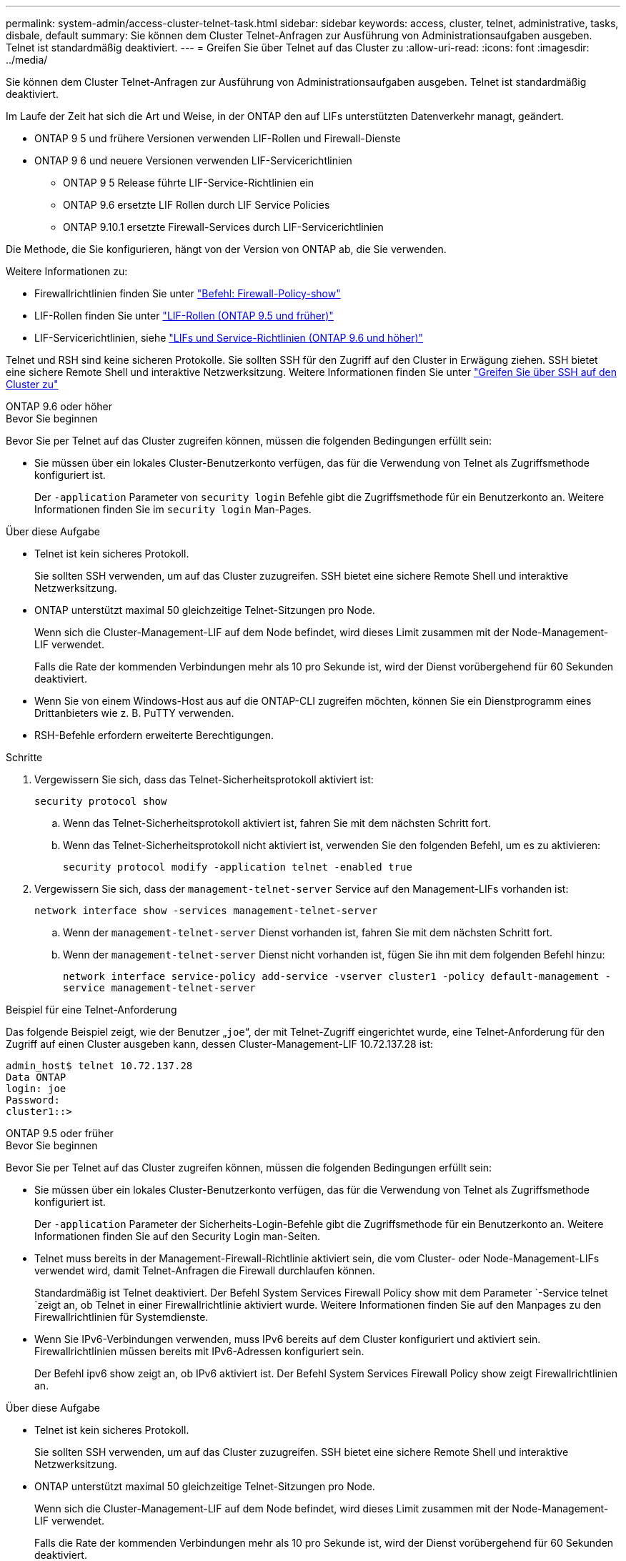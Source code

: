 ---
permalink: system-admin/access-cluster-telnet-task.html 
sidebar: sidebar 
keywords: access, cluster, telnet, administrative, tasks, disbale, default 
summary: Sie können dem Cluster Telnet-Anfragen zur Ausführung von Administrationsaufgaben ausgeben. Telnet ist standardmäßig deaktiviert. 
---
= Greifen Sie über Telnet auf das Cluster zu
:allow-uri-read: 
:icons: font
:imagesdir: ../media/


[role="lead"]
Sie können dem Cluster Telnet-Anfragen zur Ausführung von Administrationsaufgaben ausgeben. Telnet ist standardmäßig deaktiviert.

Im Laufe der Zeit hat sich die Art und Weise, in der ONTAP den auf LIFs unterstützten Datenverkehr managt, geändert.

* ONTAP 9 5 und frühere Versionen verwenden LIF-Rollen und Firewall-Dienste
* ONTAP 9 6 und neuere Versionen verwenden LIF-Servicerichtlinien
+
** ONTAP 9 5 Release führte LIF-Service-Richtlinien ein
** ONTAP 9.6 ersetzte LIF Rollen durch LIF Service Policies
** ONTAP 9.10.1 ersetzte Firewall-Services durch LIF-Servicerichtlinien




Die Methode, die Sie konfigurieren, hängt von der Version von ONTAP ab, die Sie verwenden.

Weitere Informationen zu:

* Firewallrichtlinien finden Sie unter link:https://docs.netapp.com/us-en/ontap-cli//system-services-firewall-policy-show.html["Befehl: Firewall-Policy-show"^]
* LIF-Rollen finden Sie unter link:../networking/lif_roles95.html["LIF-Rollen (ONTAP 9.5 und früher)"]
* LIF-Servicerichtlinien, siehe link:../networking/lifs_and_service_policies96.html["LIFs und Service-Richtlinien (ONTAP 9.6 und höher)"]


Telnet und RSH sind keine sicheren Protokolle. Sie sollten SSH für den Zugriff auf den Cluster in Erwägung ziehen. SSH bietet eine sichere Remote Shell und interaktive Netzwerksitzung. Weitere Informationen finden Sie unter link:./access-cluster-ssh-task.html["Greifen Sie über SSH auf den Cluster zu"]

[role="tabbed-block"]
====
.ONTAP 9.6 oder höher
--
.Bevor Sie beginnen
Bevor Sie per Telnet auf das Cluster zugreifen können, müssen die folgenden Bedingungen erfüllt sein:

* Sie müssen über ein lokales Cluster-Benutzerkonto verfügen, das für die Verwendung von Telnet als Zugriffsmethode konfiguriert ist.
+
Der `-application` Parameter von `security login` Befehle gibt die Zugriffsmethode für ein Benutzerkonto an. Weitere Informationen finden Sie im `security login` Man-Pages.



.Über diese Aufgabe
* Telnet ist kein sicheres Protokoll.
+
Sie sollten SSH verwenden, um auf das Cluster zuzugreifen. SSH bietet eine sichere Remote Shell und interaktive Netzwerksitzung.

* ONTAP unterstützt maximal 50 gleichzeitige Telnet-Sitzungen pro Node.
+
Wenn sich die Cluster-Management-LIF auf dem Node befindet, wird dieses Limit zusammen mit der Node-Management-LIF verwendet.

+
Falls die Rate der kommenden Verbindungen mehr als 10 pro Sekunde ist, wird der Dienst vorübergehend für 60 Sekunden deaktiviert.

* Wenn Sie von einem Windows-Host aus auf die ONTAP-CLI zugreifen möchten, können Sie ein Dienstprogramm eines Drittanbieters wie z. B. PuTTY verwenden.
* RSH-Befehle erfordern erweiterte Berechtigungen.


.Schritte
. Vergewissern Sie sich, dass das Telnet-Sicherheitsprotokoll aktiviert ist:
+
`security protocol show`

+
.. Wenn das Telnet-Sicherheitsprotokoll aktiviert ist, fahren Sie mit dem nächsten Schritt fort.
.. Wenn das Telnet-Sicherheitsprotokoll nicht aktiviert ist, verwenden Sie den folgenden Befehl, um es zu aktivieren:
+
`security protocol modify -application telnet -enabled true`



. Vergewissern Sie sich, dass der `management-telnet-server` Service auf den Management-LIFs vorhanden ist:
+
`network interface show -services management-telnet-server`

+
.. Wenn der `management-telnet-server` Dienst vorhanden ist, fahren Sie mit dem nächsten Schritt fort.
.. Wenn der `management-telnet-server` Dienst nicht vorhanden ist, fügen Sie ihn mit dem folgenden Befehl hinzu:
+
`network interface service-policy add-service -vserver cluster1 -policy default-management -service management-telnet-server`





.Beispiel für eine Telnet-Anforderung
Das folgende Beispiel zeigt, wie der Benutzer „`joe`“, der mit Telnet-Zugriff eingerichtet wurde, eine Telnet-Anforderung für den Zugriff auf einen Cluster ausgeben kann, dessen Cluster-Management-LIF 10.72.137.28 ist:

[listing]
----
admin_host$ telnet 10.72.137.28
Data ONTAP
login: joe
Password:
cluster1::>
----
--
.ONTAP 9.5 oder früher
--
.Bevor Sie beginnen
Bevor Sie per Telnet auf das Cluster zugreifen können, müssen die folgenden Bedingungen erfüllt sein:

* Sie müssen über ein lokales Cluster-Benutzerkonto verfügen, das für die Verwendung von Telnet als Zugriffsmethode konfiguriert ist.
+
Der `-application` Parameter der Sicherheits-Login-Befehle gibt die Zugriffsmethode für ein Benutzerkonto an. Weitere Informationen finden Sie auf den Security Login man-Seiten.

* Telnet muss bereits in der Management-Firewall-Richtlinie aktiviert sein, die vom Cluster- oder Node-Management-LIFs verwendet wird, damit Telnet-Anfragen die Firewall durchlaufen können.
+
Standardmäßig ist Telnet deaktiviert. Der Befehl System Services Firewall Policy show mit dem Parameter `-Service telnet `zeigt an, ob Telnet in einer Firewallrichtlinie aktiviert wurde. Weitere Informationen finden Sie auf den Manpages zu den Firewallrichtlinien für Systemdienste.

* Wenn Sie IPv6-Verbindungen verwenden, muss IPv6 bereits auf dem Cluster konfiguriert und aktiviert sein. Firewallrichtlinien müssen bereits mit IPv6-Adressen konfiguriert sein.
+
Der Befehl ipv6 show zeigt an, ob IPv6 aktiviert ist. Der Befehl System Services Firewall Policy show zeigt Firewallrichtlinien an.



.Über diese Aufgabe
* Telnet ist kein sicheres Protokoll.
+
Sie sollten SSH verwenden, um auf das Cluster zuzugreifen. SSH bietet eine sichere Remote Shell und interaktive Netzwerksitzung.

* ONTAP unterstützt maximal 50 gleichzeitige Telnet-Sitzungen pro Node.
+
Wenn sich die Cluster-Management-LIF auf dem Node befindet, wird dieses Limit zusammen mit der Node-Management-LIF verwendet.

+
Falls die Rate der kommenden Verbindungen mehr als 10 pro Sekunde ist, wird der Dienst vorübergehend für 60 Sekunden deaktiviert.

* Wenn Sie von einem Windows-Host aus auf die ONTAP-CLI zugreifen möchten, können Sie ein Dienstprogramm eines Drittanbieters wie z. B. PuTTY verwenden.


.Schritte
. Geben Sie an einem Administrationshost den folgenden Befehl ein:
+
`telnet hostname_or_IP`

+
`hostname_or_IP` Ist der Host-Name oder die IP-Adresse der Cluster-Management-LIF oder eine Node-Management-LIF. Es wird empfohlen, die Cluster-Management-LIF zu verwenden. Sie können eine IPv4- oder IPv6-Adresse verwenden.



.Beispiel für eine Telnet-Anforderung
Im folgenden Beispiel wird gezeigt, wie der Benutzer „joe“, der mit Telnet-Zugriff eingerichtet wurde, eine Telnet-Anforderung zum Zugriff auf einen Cluster ausgeben kann, dessen Cluster-Management-LIF 10.72.137.28 ist:

[listing]
----

admin_host$ telnet 10.72.137.28

Data ONTAP
login: joe
Password:

cluster1::>

----
--
====